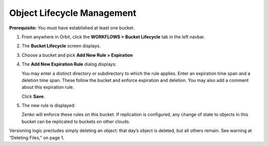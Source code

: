Object Lifecycle Management
===========================

**Prerequisite:** You must have established at least one bucket.

#. From anywhere in Orbit, click the **WORKFLOWS > Bucket Lifecycle** tab in 
   the left navbar.

   |image0|

#. The **Bucket Lifecycle** screen displays.

   |image1|

#. Choose a bucket and pick **Add New Rule > Expiration**

   |image2|

#. The **Add New Expiration Rule** dialog displays:

   |image3|

   You may enter a distinct directory or subdirectory to which the rule applies.
   Enter an expiration time span and a deletion time span.
   These follow the bucket and enforce expiration and deletion.
   You may also add a comment about this expiration rule.

   Click **Save**.

#. The new rule is displayed:

   |image4|

   Zenko will enforce these rules on this bucket. If replication is
   configured, any change of state to objects in this bucket can be
   replicated to buckets on other clouds.

Versioning logic precludes simply deleting an object: that day’s object
is deleted, but all others remain. See warning at “Deleting Files,” on
page 1.

.. |image0| image:: ../../Resources/Images/Orbit_Screencaps/Orbit_lifecycle_select.png
.. |image1| image:: ../../Resources/Images/Orbit_Screencaps/Orbit_lifecycle_bucket_select.png
   :class: OneHundredPercent
.. |image2| image:: ../../Resources/Images/Orbit_Screencaps/Orbit_lifecycle_add_new_rule.png
   :scale: 35 % 
.. |image3| image:: ../../Resources/Images/Orbit_Screencaps/Orbit_lifecycle_add_expiration_rule.png
   :scale: 50 %
.. |image4| image:: ../../Resources/Images/Orbit_Screencaps/Orbit_lifecycle_rule_success.png
   :class: OneHundredPercent
